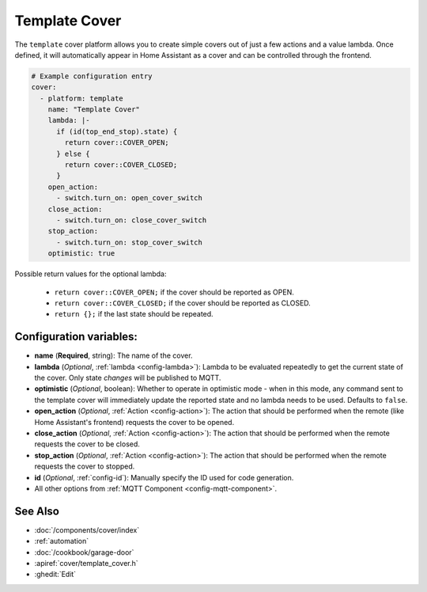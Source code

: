 Template Cover
==============

.. seo::
    :description: Instructions for setting up template covers in esphomelib.
    :image: description.png

The ``template`` cover platform allows you to create simple covers out of just a few
actions and a value lambda. Once defined, it will automatically appear in Home Assistant
as a cover and can be controlled through the frontend.

.. figure:: images/cover-ui.png
    :align: center
    :width: 75.0%

.. code-block:: yaml

    # Example configuration entry
    cover:
      - platform: template
        name: "Template Cover"
        lambda: |-
          if (id(top_end_stop).state) {
            return cover::COVER_OPEN;
          } else {
            return cover::COVER_CLOSED;
          }
        open_action:
          - switch.turn_on: open_cover_switch
        close_action:
          - switch.turn_on: close_cover_switch
        stop_action:
          - switch.turn_on: stop_cover_switch
        optimistic: true


Possible return values for the optional lambda:

 - ``return cover::COVER_OPEN;`` if the cover should be reported as OPEN.
 - ``return cover::COVER_CLOSED;`` if the cover should be reported as CLOSED.
 - ``return {};`` if the last state should be repeated.

Configuration variables:
------------------------

-  **name** (**Required**, string): The name of the cover.
-  **lambda** (*Optional*, :ref:`lambda <config-lambda>`):
   Lambda to be evaluated repeatedly to get the current state of the cover.
   Only state *changes* will be published to MQTT.
-  **optimistic** (*Optional*, boolean): Whether to operate in optimistic mode - when in this mode,
   any command sent to the template cover will immediately update the reported state and no lambda
   needs to be used. Defaults to ``false``.
-  **open_action** (*Optional*, :ref:`Action <config-action>`): The action that should
   be performed when the remote (like Home Assistant's frontend) requests the cover to be opened.
-  **close_action** (*Optional*, :ref:`Action <config-action>`): The action that should
   be performed when the remote requests the cover to be closed.
-  **stop_action** (*Optional*, :ref:`Action <config-action>`): The action that should
   be performed when the remote requests the cover to stopped.
-  **id** (*Optional*,
   :ref:`config-id`): Manually specify
   the ID used for code generation.
-  All other options from :ref:`MQTT Component <config-mqtt-component>`.

See Also
--------

- :doc:`/components/cover/index`
- :ref:`automation`
- :doc:`/cookbook/garage-door`
- :apiref:`cover/template_cover.h`
- :ghedit:`Edit`

.. disqus::
